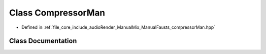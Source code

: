 .. _exhale_class_class_compressor_man:

Class CompressorMan
===================

- Defined in :ref:`file_core_include_audioRender_ManualMix_ManualFausts_compressorMan.hpp`


Class Documentation
-------------------


.. doxygenclass:: CompressorMan
   :project: Project_DJ_Engine
   :members:
   :protected-members:
   :undoc-members: